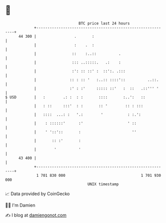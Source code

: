 * 👋

#+begin_example
                                    BTC price last 24 hours                    
                +------------------------------------------------------------+ 
         44 300 |                 .       :                                  | 
                |                 :    .  :                                  | 
                |                ::    :..::          .                      | 
                |                ::: ..:::::.   .:    :                      | 
                |                :': :: ::' :  ::':. .:::                    | 
                |               :: : :: '   :..:: ::::'::          ..::.     | 
                |               :' : :'     ::::: ::'   :  ::   .::''' '     | 
   $ USD        |   :        .: :  : :       ::::       :..':   ::           | 
                |   : ::     :::'  : :       :: '        :: : :::            | 
                |   ::::  ...: :   '.:        '           : :.':             | 
                |    : ::::::'      :'                    ' ::               | 
                |    ' '::'::       :                       ''               | 
                |       :: :'       :                                        | 
                |        '          '                                        | 
         43 400 |                                                            | 
                +------------------------------------------------------------+ 
                 1 701 830 000                                  1 701 930 000  
                                        UNIX timestamp                         
#+end_example
📈 Data provided by CoinGecko

🧑‍💻 I'm Damien

✍️ I blog at [[https://www.damiengonot.com][damiengonot.com]]
